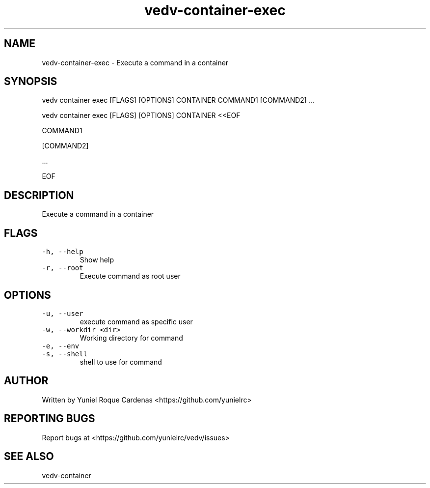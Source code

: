 .\" Automatically generated by Pandoc 3.1.2
.\"
.\" Define V font for inline verbatim, using C font in formats
.\" that render this, and otherwise B font.
.ie "\f[CB]x\f[]"x" \{\
. ftr V B
. ftr VI BI
. ftr VB B
. ftr VBI BI
.\}
.el \{\
. ftr V CR
. ftr VI CI
. ftr VB CB
. ftr VBI CBI
.\}
.TH "vedv-container-exec" "1" "" "" "Vedv User Manuals"
.hy
.SH NAME
.PP
vedv-container-exec - Execute a command in a container
.SH SYNOPSIS
.PP
vedv container exec [FLAGS] [OPTIONS] CONTAINER COMMAND1 [COMMAND2]
\&...
.PP
vedv container exec [FLAGS] [OPTIONS] CONTAINER <<EOF
.PP
COMMAND1
.PP
[COMMAND2]
.PP
\&...
.PP
EOF
.SH DESCRIPTION
.PP
Execute a command in a container
.SH FLAGS
.TP
\f[V]-h, --help\f[R]
Show help
.TP
\f[V]-r, --root\f[R]
Execute command as root user
.SH OPTIONS
.TP
\f[V]-u, --user\f[R]
execute command as specific user
.TP
\f[V]-w, --workdir <dir>\f[R]
Working directory for command
.TP
\f[V]-e, --env\f[R]
.TP
\f[V]-s, --shell\f[R]
shell to use for command
.SH AUTHOR
.PP
Written by Yuniel Roque Cardenas <https://github.com/yunielrc>
.SH REPORTING BUGS
.PP
Report bugs at <https://github.com/yunielrc/vedv/issues>
.SH SEE ALSO
.PP
vedv-container
